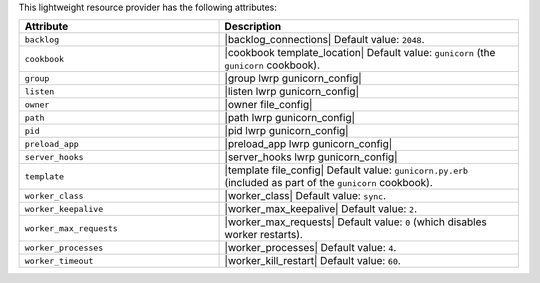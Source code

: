 .. The contents of this file are included in multiple topics.
.. This file should not be changed in a way that hinders its ability to appear in multiple documentation sets.

This lightweight resource provider has the following attributes:

.. list-table::
   :widths: 200 300
   :header-rows: 1

   * - Attribute
     - Description
   * - ``backlog``
     - |backlog_connections| Default value: ``2048``.
   * - ``cookbook``
     - |cookbook template_location| Default value: ``gunicorn`` (the ``gunicorn`` cookbook).
   * - ``group``
     - |group lwrp gunicorn_config|
   * - ``listen``
     - |listen lwrp gunicorn_config|
   * - ``owner``
     - |owner file_config|
   * - ``path``
     - |path lwrp gunicorn_config|
   * - ``pid``
     - |pid lwrp gunicorn_config|
   * - ``preload_app``
     - |preload_app lwrp gunicorn_config|
   * - ``server_hooks``
     - |server_hooks lwrp gunicorn_config|
   * - ``template``
     - |template file_config| Default value: ``gunicorn.py.erb`` (included as part of the ``gunicorn`` cookbook).
   * - ``worker_class``
     - |worker_class| Default value: ``sync``.
   * - ``worker_keepalive``
     - |worker_max_keepalive| Default value: ``2``.
   * - ``worker_max_requests``
     - |worker_max_requests| Default value: ``0`` (which disables worker restarts).
   * - ``worker_processes``
     - |worker_processes| Default value: ``4``.
   * - ``worker_timeout``
     - |worker_kill_restart| Default value: ``60``.

